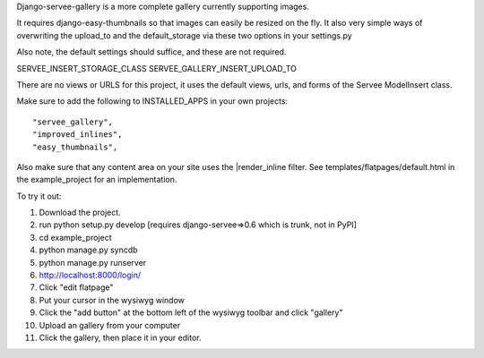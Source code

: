 Django-servee-gallery is a more complete gallery currently supporting images.

It requires django-easy-thumbnails so that images can easily be resized on the fly.  It also very simple ways
of overwriting the upload_to and the default_storage via these two options in your settings.py

Also note, the default settings should suffice, and these are not required.

SERVEE_INSERT_STORAGE_CLASS
SERVEE_GALLERY_INSERT_UPLOAD_TO

There are no views or URLS for this project, it uses the default views, urls, and forms of the Servee ModelInsert class.

Make sure to add the following to INSTALLED_APPS in your own projects::

    "servee_gallery",
    "improved_inlines",
    "easy_thumbnails",
    
Also make sure that any content area on your site uses the |render_inline filter. 
See templates/flatpages/default.html in the example_project for an implementation.

To try it out:

1.   Download the project.
2.   run python setup.py develop [requires django-servee=>0.6 which is trunk, not in PyPI]
3.   cd example_project
4.   python manage.py syncdb
5.   python manage.py runserver
6.   http://localhost:8000/login/
7.   Click "edit flatpage"
8.   Put your cursor in the wysiwyg window
9.   Click the "add button" at the bottom left of the wysiwyg toolbar and click "gallery"
10.  Upload an gallery from your computer
11.  Click the gallery, then place it in your editor.